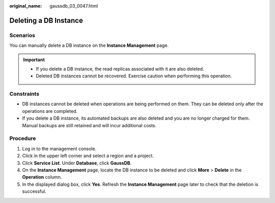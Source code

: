 :original_name: gaussdb_03_0047.html

.. _gaussdb_03_0047:

Deleting a DB Instance
======================

Scenarios
---------

You can manually delete a DB instance on the **Instance Management** page.

.. important::

   -  If you delete a DB instance, the read replicas associated with it are also deleted.
   -  Deleted DB instances cannot be recovered. Exercise caution when performing this operation.

Constraints
-----------

-  DB instances cannot be deleted when operations are being performed on them. They can be deleted only after the operations are completed.
-  If you delete a DB instance, its automated backups are also deleted and you are no longer charged for them. Manual backups are still retained and will incur additional costs.

Procedure
---------

#. Log in to the management console.
#. Click |image1| in the upper left corner and select a region and a project.
#. Click **Service List**. Under **Database**, click **GaussDB**.
#. On the **Instance Management** page, locate the DB instance to be deleted and click **More** > **Delete** in the **Operation** column.
#. In the displayed dialog box, click **Yes**. Refresh the **Instance Management** page later to check that the deletion is successful.

.. |image1| image:: /_static/images/en-us_image_0000001400783488.png
